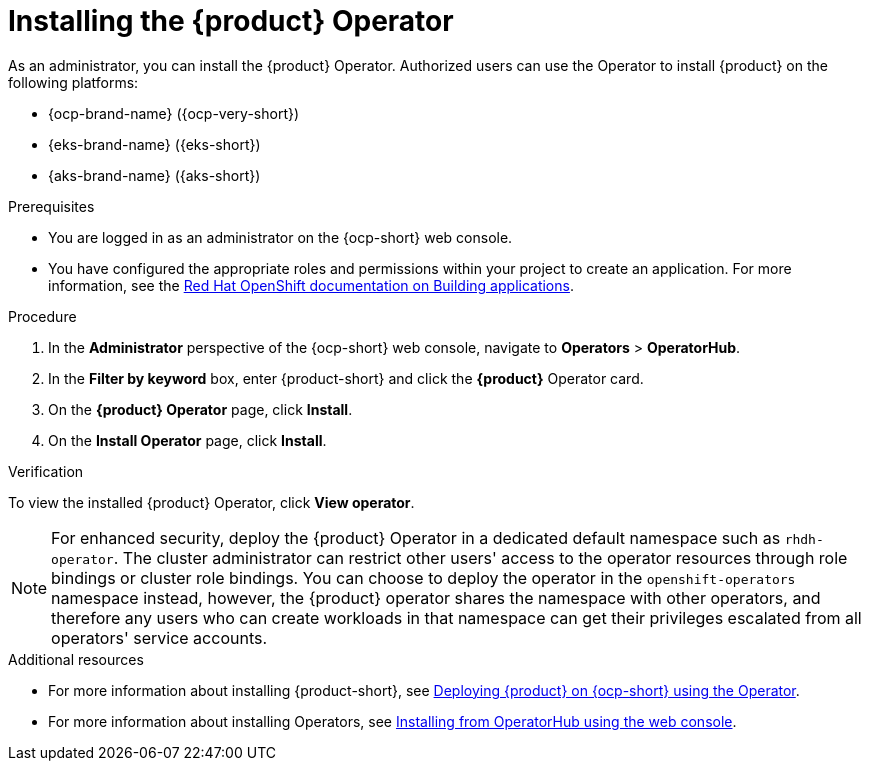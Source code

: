 [id='proc-install-operator_{context}']

= Installing the {product} Operator

As an administrator, you can install the {product} Operator. Authorized users can use the Operator to install {product} on the following platforms:

* {ocp-brand-name} ({ocp-very-short})
* {eks-brand-name} ({eks-short})
* {aks-brand-name} ({aks-short})

.Prerequisites

* You are logged in as an administrator on the {ocp-short} web console.
* You have configured the appropriate roles and permissions within your project to create an application. For more information, see the link:https://docs.openshift.com/container-platform/{ocp-version}/applications/index.html[Red Hat OpenShift documentation on Building applications].

.Procedure

. In the *Administrator* perspective of the {ocp-short} web console, navigate to *Operators* > *OperatorHub*.

. In the *Filter by keyword* box, enter {product-short} and click the *{product}* Operator card.

. On the *{product} Operator* page, click *Install*.

. On the *Install Operator* page, click *Install*.

.Verification
To view the installed {product} Operator, click *View operator*.

[NOTE]
For enhanced security, deploy the {product} Operator in a dedicated default namespace such as `rhdh-operator`. The cluster administrator can restrict other users' access to the operator resources through role bindings or cluster role bindings. You can choose to deploy the operator in the `openshift-operators` namespace instead, however, the {product} operator shares the namespace with other operators, and therefore any users who can create workloads in that namespace can get their privileges escalated from all operators' service accounts.

.Additional resources

* For more information about installing {product-short}, see xref:proc-install-rhdh-ocp-operator_admin-rhdh[Deploying {product} on {ocp-short} using the Operator].
* For more information about installing Operators, see link:https://docs.openshift.com/container-platform/{ocp-version}/operators/admin/olm-adding-operators-to-cluster.html#olm-installing-from-operatorhub-using-web-console_olm-adding-operators-to-a-cluster[Installing from OperatorHub using the web console].
